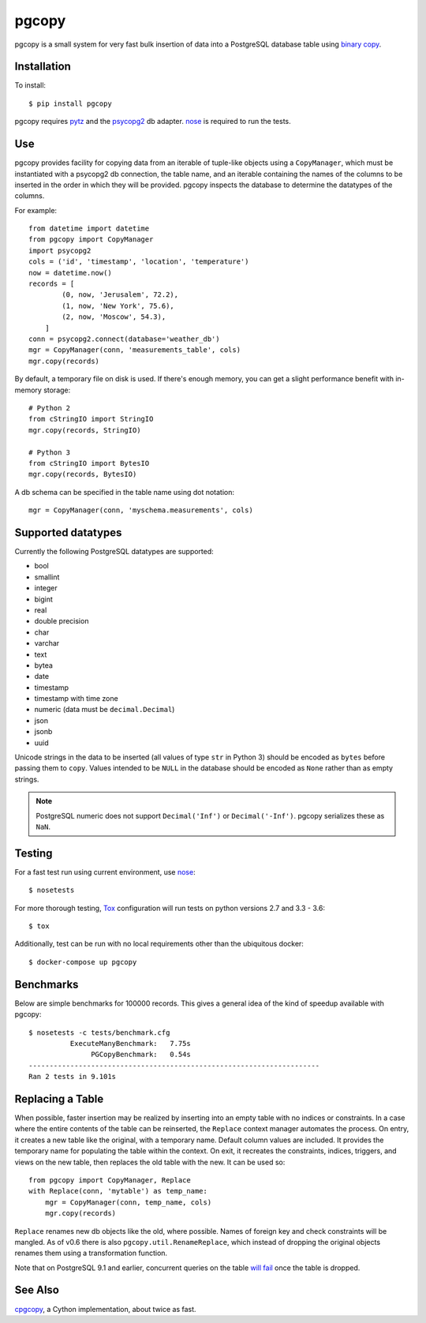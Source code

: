 pgcopy
=================

.. image:: https://travis-ci.org/altaurog/pgcopy.svg?branch=master
    :target: https://travis-ci.org/altaurog/pgcopy

pgcopy is a small system for very fast bulk insertion of data into a
PostgreSQL database table using `binary copy`_.

Installation
-------------

To install::

    $ pip install pgcopy

pgcopy requires pytz_ and the psycopg2_ db adapter.
nose_ is required to run the tests.

Use
---------

pgcopy provides facility for copying data from an iterable of tuple-like
objects using a ``CopyManager``, which must be instantiated with a psycopg2
db connection, the table name, and an iterable containing the names of the
columns to be inserted in the order in which they will be provided.
pgcopy inspects the database to determine the datatypes of the columns.

For example::

    from datetime import datetime
    from pgcopy import CopyManager
    import psycopg2
    cols = ('id', 'timestamp', 'location', 'temperature')
    now = datetime.now()
    records = [
            (0, now, 'Jerusalem', 72.2),
            (1, now, 'New York', 75.6),
            (2, now, 'Moscow', 54.3),
        ]
    conn = psycopg2.connect(database='weather_db')
    mgr = CopyManager(conn, 'measurements_table', cols)
    mgr.copy(records)

By default, a temporary file on disk is used.  If there's enough memory,
you can get a slight performance benefit with in-memory storage::

    # Python 2
    from cStringIO import StringIO
    mgr.copy(records, StringIO)

    # Python 3
    from cStringIO import BytesIO
    mgr.copy(records, BytesIO)

A db schema can be specified in the table name using dot notation::

    mgr = CopyManager(conn, 'myschema.measurements', cols)

Supported datatypes
-------------------

Currently the following PostgreSQL datatypes are supported:

* bool
* smallint
* integer
* bigint
* real
* double precision
* char
* varchar
* text
* bytea
* date
* timestamp
* timestamp with time zone
* numeric (data must be ``decimal.Decimal``)
* json
* jsonb
* uuid

Unicode strings in the data to be inserted (all values of type ``str`` in
Python 3) should be encoded as ``bytes`` before passing them to ``copy``.
Values intended to be ``NULL`` in the database should be encoded as ``None``
rather than as empty strings.

.. note::

    PostgreSQL numeric does not support ``Decimal('Inf')`` or
    ``Decimal('-Inf')``.  pgcopy serializes these as ``NaN``.

Testing
--------

For a fast test run using current environment, use nose_::

    $ nosetests

For more thorough testing, Tox_ configuration will run tests on python
versions 2.7 and 3.3 - 3.6::

    $ tox

Additionally, test can be run with no local requirements other than the
ubiquitous docker::

    $ docker-compose up pgcopy


Benchmarks
-----------

Below are simple benchmarks for 100000 records.
This gives a general idea of the kind of speedup 
available with pgcopy::

    $ nosetests -c tests/benchmark.cfg 
              ExecuteManyBenchmark:   7.75s
                   PGCopyBenchmark:   0.54s
    ----------------------------------------------------------------------
    Ran 2 tests in 9.101s

Replacing a Table
------------------

When possible, faster insertion may be realized by inserting into an empty
table with no indices or constraints.  In a case where the entire contents
of the table can be reinserted, the ``Replace`` context manager automates
the process.  On entry, it creates a new table like the original, with a
temporary name.  Default column values are included.  It provides the
temporary name for populating the table within the context.  On exit, it
recreates the constraints, indices, triggers, and views on the new table,
then replaces the old table with the new.  It can be used so::

    from pgcopy import CopyManager, Replace
    with Replace(conn, 'mytable') as temp_name:
        mgr = CopyManager(conn, temp_name, cols)
        mgr.copy(records)

``Replace`` renames new db objects like the old, where possible.
Names of foreign key and check constraints will be mangled.
As of v0.6 there is also ``pgcopy.util.RenameReplace``, which instead of
dropping the original objects renames them using a transformation function.

Note that on PostgreSQL 9.1 and earlier, concurrent queries on the table
`will fail`_ once the table is dropped.

.. _will fail: https://gist.github.com/altaurog/ab0019837719d2a93e6b

See Also
--------

cpgcopy_, a Cython implementation, about twice as fast.


.. _binary copy: http://www.postgresql.org/docs/9.3/static/sql-copy.html
.. _psycopg2: https://pypi.python.org/pypi/psycopg2/
.. _pytz: https://pypi.python.org/pypi/pytz/
.. _nose: https://pypi.python.org/pypi/nose/
.. _cpgcopy: https://github.com/altaurog/cpgcopy
.. _Tox: https://tox.readthedocs.io/en/latest/
